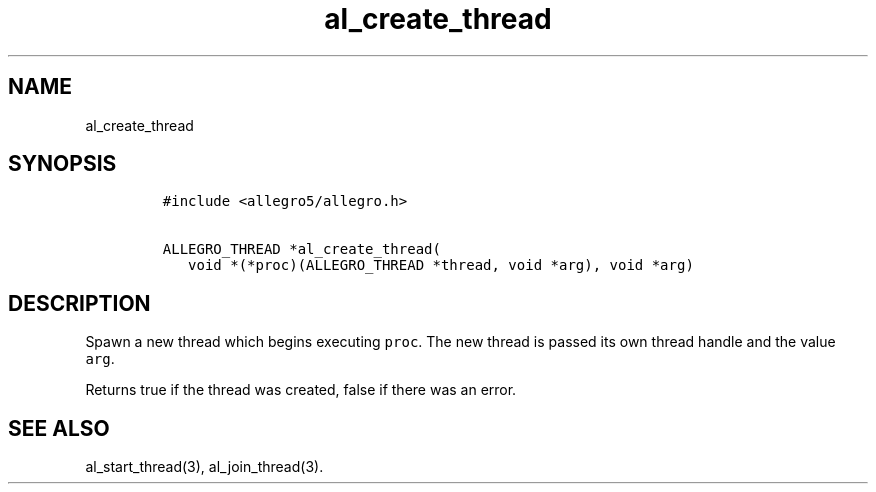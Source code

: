 .TH al_create_thread 3 "" "Allegro reference manual"
.SH NAME
.PP
al_create_thread
.SH SYNOPSIS
.IP
.nf
\f[C]
#include\ <allegro5/allegro.h>

ALLEGRO_THREAD\ *al_create_thread(
\ \ \ void\ *(*proc)(ALLEGRO_THREAD\ *thread,\ void\ *arg),\ void\ *arg)
\f[]
.fi
.SH DESCRIPTION
.PP
Spawn a new thread which begins executing \f[C]proc\f[].
The new thread is passed its own thread handle and the value
\f[C]arg\f[].
.PP
Returns true if the thread was created, false if there was an
error.
.SH SEE ALSO
.PP
al_start_thread(3), al_join_thread(3).

